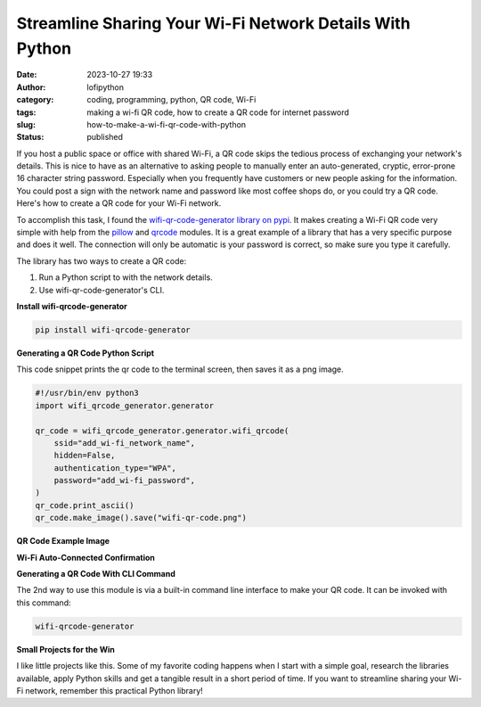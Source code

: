 Streamline Sharing Your Wi-Fi Network Details With Python
#########################################################
:date: 2023-10-27 19:33
:author: lofipython
:category: coding, programming, python, QR code, Wi-Fi
:tags: making a wi-fi QR code, how to create a QR code for internet password
:slug: how-to-make-a-wi-fi-qr-code-with-python
:status: published

If you host a public space or office with shared Wi-Fi, a QR code skips the tedious process of
exchanging your network's details. This is nice to have as an alternative to asking
people to manually enter an auto-generated, cryptic, error-prone 16 character string password.
Especially when you frequently have customers or new people asking for the information.
You could post a sign with the network name and password like most coffee shops do,
or you could try a QR code. Here's how to create a QR code for your Wi-Fi network.

To accomplish this task, I found the `wifi-qr-code-generator library on pypi <https://pypi.org/project/wifi-qrcode-generator/>`__.
It makes creating a Wi-Fi QR code very simple with help from the `pillow <https://pypi.org/project/Pillow/>`__ and `qrcode <https://pypi.org/project/qrcode/>`__ modules.
It is a great example of a library that has a very specific purpose and does it well.
The connection will only be automatic is your password is correct, so make sure you type it carefully.

The library has two ways to create a QR code:

#. Run a Python script to with the network details.

#. Use wifi-qr-code-generator's CLI.


**Install wifi-qrcode-generator**

.. code:: console

   pip install wifi-qrcode-generator


**Generating a QR Code Python Script**

This code snippet prints the qr code to the terminal screen, then saves it as a png image.

.. code-block:: python

  #!/usr/bin/env python3
  import wifi_qrcode_generator.generator

  qr_code = wifi_qrcode_generator.generator.wifi_qrcode(
      ssid="add_wi-fi_network_name",
      hidden=False,
      authentication_type="WPA",
      password="add_wi-fi_password",
  )
  qr_code.print_ascii()
  qr_code.make_image().save("wifi-qr-code.png")


**QR Code Example Image**

.. image:: {static}/images/wifi-qr.png
  :alt: QR code image result

**Wi-Fi Auto-Connected Confirmation**

.. image:: {static}/images/connected-qr-notice.png
  :alt: confirmation of wi-fi connection

**Generating a QR Code With CLI Command**

The 2nd way to use this module is via a built-in command line interface to make your QR code.
It can be invoked with this command:

.. code:: console

  wifi-qrcode-generator


**Small Projects for the Win**

I like little projects like this. Some of my favorite coding happens when I
start with a simple goal, research the libraries available, apply Python skills
and get a tangible result in a short period of time. If you want to streamline
sharing your Wi-Fi network, remember this practical Python library!
